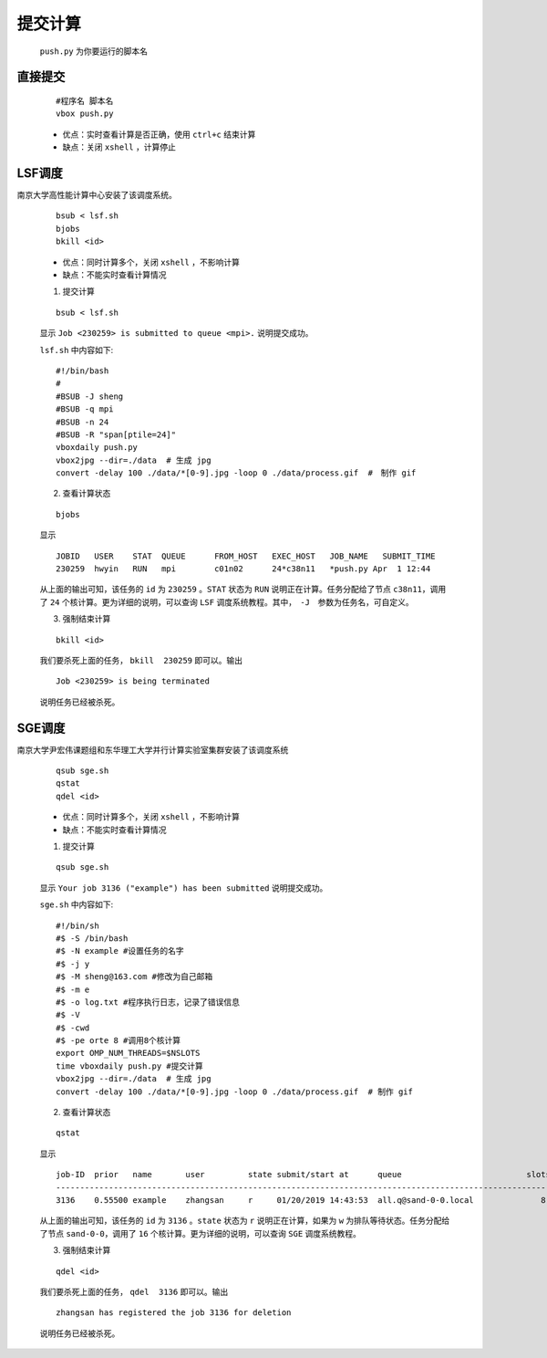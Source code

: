 提交计算
========

 ``push.py`` 为你要运行的脚本名
 

直接提交
--------

    ::

        #程序名 脚本名
        vbox push.py

    - 优点：实时查看计算是否正确，使用 ``ctrl+c`` 结束计算

    - 缺点：关闭 ``xshell`` ，计算停止



LSF调度 
---------------
南京大学高性能计算中心安装了该调度系统。

    ::

        bsub < lsf.sh
        bjobs
        bkill <id>

    - 优点：同时计算多个，关闭 ``xshell`` ，不影响计算
    - 缺点：不能实时查看计算情况

    1. 提交计算

    ::

        bsub < lsf.sh

    显示 ``Job <230259> is submitted to queue <mpi>.`` 说明提交成功。
    
    
    ``lsf.sh`` 中内容如下::

		#!/bin/bash
		#
		#BSUB -J sheng 
		#BSUB -q mpi
		#BSUB -n 24
		#BSUB -R "span[ptile=24]"
		vboxdaily push.py 
		vbox2jpg --dir=./data  # 生成 jpg
		convert -delay 100 ./data/*[0-9].jpg -loop 0 ./data/process.gif  #　制作 gif

    2. 查看计算状态

    ::

        bjobs

    显示
    ::
    
		JOBID   USER    STAT  QUEUE      FROM_HOST   EXEC_HOST   JOB_NAME   SUBMIT_TIME
		230259  hwyin   RUN   mpi        c01n02      24*c38n11   *push.py Apr  1 12:44

    从上面的输出可知，该任务的 ``id`` 为 ``230259`` 。``STAT`` 状态为 ``RUN`` 说明正在计算。任务分配给了节点 ``c38n11``，调用了 ``24`` 个核计算。更为详细的说明，可以查询 ``LSF`` 调度系统教程。其中，　``-J``　参数为任务名，可自定义。

    3. 强制结束计算

    ::

        bkill <id>

    我们要杀死上面的任务， ``bkill  230259`` 即可以。输出
    ::
    
        Job <230259> is being terminated
    
    说明任务已经被杀死。

SGE调度
---------------
南京大学尹宏伟课题组和东华理工大学并行计算实验室集群安装了该调度系统

    ::

        qsub sge.sh
        qstat
        qdel <id>

    - 优点：同时计算多个，关闭 ``xshell`` ，不影响计算
    - 缺点：不能实时查看计算情况

    1. 提交计算

    ::

        qsub sge.sh

    显示 ``Your job 3136 ("example") has been submitted`` 说明提交成功。
    
    
    ``sge.sh`` 中内容如下::

        #!/bin/sh
        #$ -S /bin/bash
        #$ -N example #设置任务的名字
        #$ -j y
        #$ -M sheng@163.com #修改为自己邮箱
        #$ -m e
        #$ -o log.txt #程序执行日志，记录了错误信息
        #$ -V
        #$ -cwd
        #$ -pe orte 8 #调用8个核计算
        export OMP_NUM_THREADS=$NSLOTS
        time vboxdaily push.py #提交计算 
        vbox2jpg --dir=./data  # 生成 jpg
        convert -delay 100 ./data/*[0-9].jpg -loop 0 ./data/process.gif  # 制作 gif
        
    2. 查看计算状态

    ::

        qstat

    显示
    ::
    
        job-ID  prior   name       user         state submit/start at      queue                          slots ja-task-ID 
        -----------------------------------------------------------------------------------------------------------------
        3136    0.55500 example    zhangsan     r     01/20/2019 14:43:53  all.q@sand-0-0.local              8        

    从上面的输出可知，该任务的 ``id`` 为 ``3136`` 。``state`` 状态为 ``r`` 说明正在计算，如果为 ``w`` 为排队等待状态。任务分配给了节点 ``sand-0-0``，调用了 ``16`` 个核计算。更为详细的说明，可以查询 ``SGE`` 调度系统教程。

    3. 强制结束计算

    ::

        qdel <id>

    我们要杀死上面的任务， ``qdel  3136`` 即可以。输出
    ::
    
        zhangsan has registered the job 3136 for deletion
    
    说明任务已经被杀死。
    

